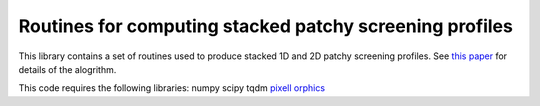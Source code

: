 Routines for computing stacked patchy screening profiles
=================

This library contains a set of routines used to produce stacked 1D and 2D patchy screening profiles.
See `this paper <https://arxiv.org/abs/2401.13033 />`_ for details of the alogrithm. 


This code requires the following libraries:
numpy
scipy
tqdm
`pixell <https://github.com/simonsobs/pixell />`_
`orphics <https://github.com/msyriac/orphics/>`_